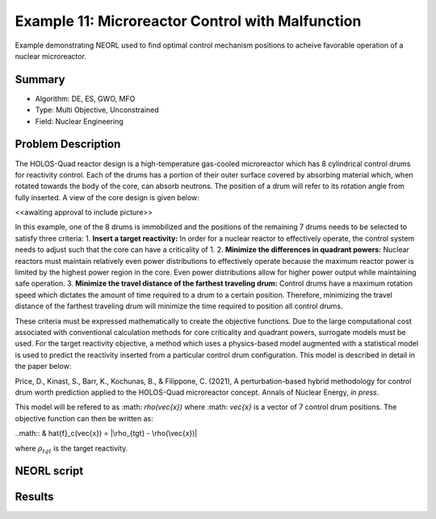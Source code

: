 .. _ex1:

Example 11: Microreactor Control with Malfunction
=================================================

Example demonstrating NEORL used to find optimal control mechanism positions to acheive favorable operation of a nuclear microreactor.

Summary
--------------------

- Algorithm: DE, ES, GWO, MFO
- Type: Multi Objective, Unconstrained
- Field: Nuclear Engineering
 

Problem Description
--------------------
The HOLOS-Quad reactor design is a high-temperature gas-cooled microreactor which has 8 cylindrical control drums for reactivity control. Each of the drums has a portion of their outer surface covered by absorbing material which, when rotated towards the body of the core, can absorb neutrons. The position of a drum will refer to its rotation angle from fully inserted. A view of the core design is given below:

<<awaiting approval to include picture>>

In this example, one of the 8 drums is immobilized and the positions of the remaining 7 drums needs to be selected to satisfy three criteria:
1. **Insert a target reactivity:** In order for a nuclear reactor to effectively operate, the control system needs to adjust such that the core can have a criticality of 1.
2. **Minimize the differences in quadrant powers:** Nuclear reactors must maintain relatively even power distributions to effectively operate because the maximum reactor power is limited by the highest power region in the core. Even power distributions allow for higher power output while maintaining safe operation.
3. **Minimize the travel distance of the farthest traveling drum:** Control drums have a maximum rotation speed which dictates the amount of time required to a drum to a certain position. Therefore, minimizing the travel distance of the farthest traveling drum will minimize the time required to position all control drums.

These criteria must be expressed mathematically to create the objective functions. Due to the large computational cost associated with conventional calculation methods for core criticality and quadrant powers, surrogate models must be used. For the target reactivity objective, a method which uses a physics-based model augmented with a statistical model is used to predict the reactivity inserted from a particular control drum configuration. This model is described in detail in the paper below:

Price, D., Kinast, S., Barr, K., Kochunas, B., & Filippone, C. (2021), A perturbation-based hybrid methodology for control drum worth prediction applied to the HOLOS-Quad microreactor concept. Annals of Nuclear Energy, *in press*.

This model will be refered to as :math: `\rho(\vec{x})` where :math: `\vec{x}` is a vector of 7 control drum positions. The objective function can then be written as:

..math::
& \hat{f}_c(\vec{x}) = |\rho_{tgt} - \rho(\vec{x})|

where :math:`\rho_{tgt}` is the target reactivity.


NEORL script
--------------------


Results
--------------------

